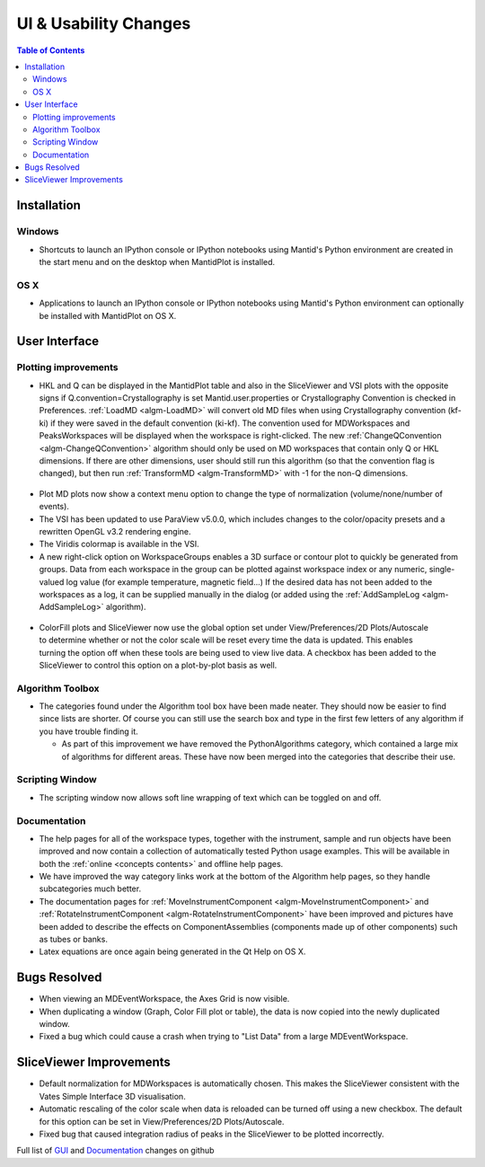 ======================
UI & Usability Changes
======================

.. contents:: Table of Contents
   :local:

Installation
------------

.. image:: ../../images/windows_shortcuts_mantid.png
   :width: 220px
   :align: right

Windows
#######

-  Shortcuts to launch an IPython console or IPython notebooks using
   Mantid's Python environment are created in the start menu and on the
   desktop when MantidPlot is installed.

.. image:: ../../images/osx_dock_mantid.png
   :width: 220px
   :align: right

OS X
####

-  Applications to launch an IPython console or IPython notebooks using
   Mantid's Python environment can optionally be installed with
   MantidPlot on OS X.

User Interface
--------------

Plotting improvements
#####################

-  HKL and Q can be displayed in the MantidPlot table and also in the
   SliceViewer and VSI plots with the opposite signs if
   Q.convention=Crystallography is set Mantid.user.properties or
   Crystallography Convention is checked in Preferences.
   :ref:`LoadMD <algm-LoadMD>` will convert old MD files when using Crystallography
   convention (kf-ki) if they were saved in the default convention
   (ki-kf). The convention used for MDWorkspaces and PeaksWorkspaces
   will be displayed when the workspace is right-clicked.
   The new :ref:`ChangeQConvention <algm-ChangeQConvention>` algorithm should only be used on MD
   workspaces that contain only Q or HKL dimensions. If there are other
   dimensions, user should still run this algorithm (so that the
   convention flag is changed), but then run :ref:`TransformMD <algm-TransformMD>` with -1 for the
   non-Q dimensions.

.. figure:: ../../images/QConvention.jpg


-  Plot MD plots now show a context menu option to change the type of
   normalization (volume/none/number of events).
-  The VSI has been updated to use ParaView v5.0.0, which includes
   changes to the color/opacity presets and a rewritten OpenGL v3.2
   rendering engine.
-  The Viridis colormap is available in the VSI.
-  A new right-click option on WorkspaceGroups enables a 3D surface or
   contour plot to quickly be generated from groups. Data from each
   workspace in the group can be plotted against workspace index or any
   numeric, single-valued log value (for example temperature, magnetic
   field...) If the desired data has not been added to the workspaces as
   a log, it can be supplied manually in the dialog (or added using the
   :ref:`AddSampleLog <algm-AddSampleLog>` algorithm).

.. figure:: ../../images/SurfacePlotFromGroup.png

.. figure:: ../../images/SliceViewerColormapHighlight.png
   :align: right

-  ColorFill plots and SliceViewer now use the global option set under
   View/Preferences/2D Plots/Autoscale to determine whether or not the
   color scale will be reset every time the data is updated. This
   enables turning the option off when these tools are being used to
   view live data. A checkbox has been added to the SliceViewer to
   control this option on a plot-by-plot basis as well.


Algorithm Toolbox
#################

-  The categories found under the Algorithm tool box have been made
   neater. They should now be easier to find since lists are shorter. Of
   course you can still use the search box and type in the first few
   letters of any algorithm if you have trouble finding it.

   -  As part of this improvement we have removed the PythonAlgorithms
      category, which contained a large mix of algorithms for different
      areas. These have now been merged into the categories that
      describe their use.

Scripting Window
################

-  The scripting window now allows soft line wrapping of text which can
   be toggled on and off.

Documentation
#############

-  The help pages for all of the workspace types, together with the
   instrument, sample and run objects have been improved and now contain
   a collection of automatically tested Python usage examples. This will
   be available in both the :ref:`online <concepts contents>`
   and offline help pages.
-  We have improved the way category links work at the bottom of the
   Algorithm help pages, so they handle subcategories much better.
-  The documentation pages for :ref:`MoveInstrumentComponent <algm-MoveInstrumentComponent>` and
   :ref:`RotateInstrumentComponent <algm-RotateInstrumentComponent>` have been improved and pictures have been
   added to describe the effects on ComponentAssemblies (components made
   up of other components) such as tubes or banks.
-  Latex equations are once again being generated in the Qt Help on OS
   X.

Bugs Resolved
-------------

-  When viewing an MDEventWorkspace, the Axes Grid is now visible.
-  When duplicating a window (Graph, Color Fill plot or table), the data
   is now copied into the newly duplicated window.
-  Fixed a bug which could cause a crash when trying to "List Data" from
   a large MDEventWorkspace.

SliceViewer Improvements
------------------------

-  Default normalization for MDWorkspaces is automatically chosen. This
   makes the SliceViewer consistent with the Vates Simple Interface 3D
   visualisation.
-  Automatic rescaling of the color scale when data is reloaded can be
   turned off using a new checkbox. The default for this option can be
   set in View/Preferences/2D Plots/Autoscale.
-  Fixed bug that caused integration radius of peaks in the SliceViewer
   to be plotted incorrectly.

Full list of `GUI <http://github.com/mantidproject/mantid/pulls?q=is%3Apr+milestone%3A%22Release+3.6%22+is%3Amerged+label%3A%22Component%3A+GUI%22>`_
and
`Documentation <http://github.com/mantidproject/mantid/pulls?q=is%3Apr+milestone%3A%22Release+3.6%22+is%3Amerged+label%3A%22Component%3A+Documentation%22>`_
changes on github
